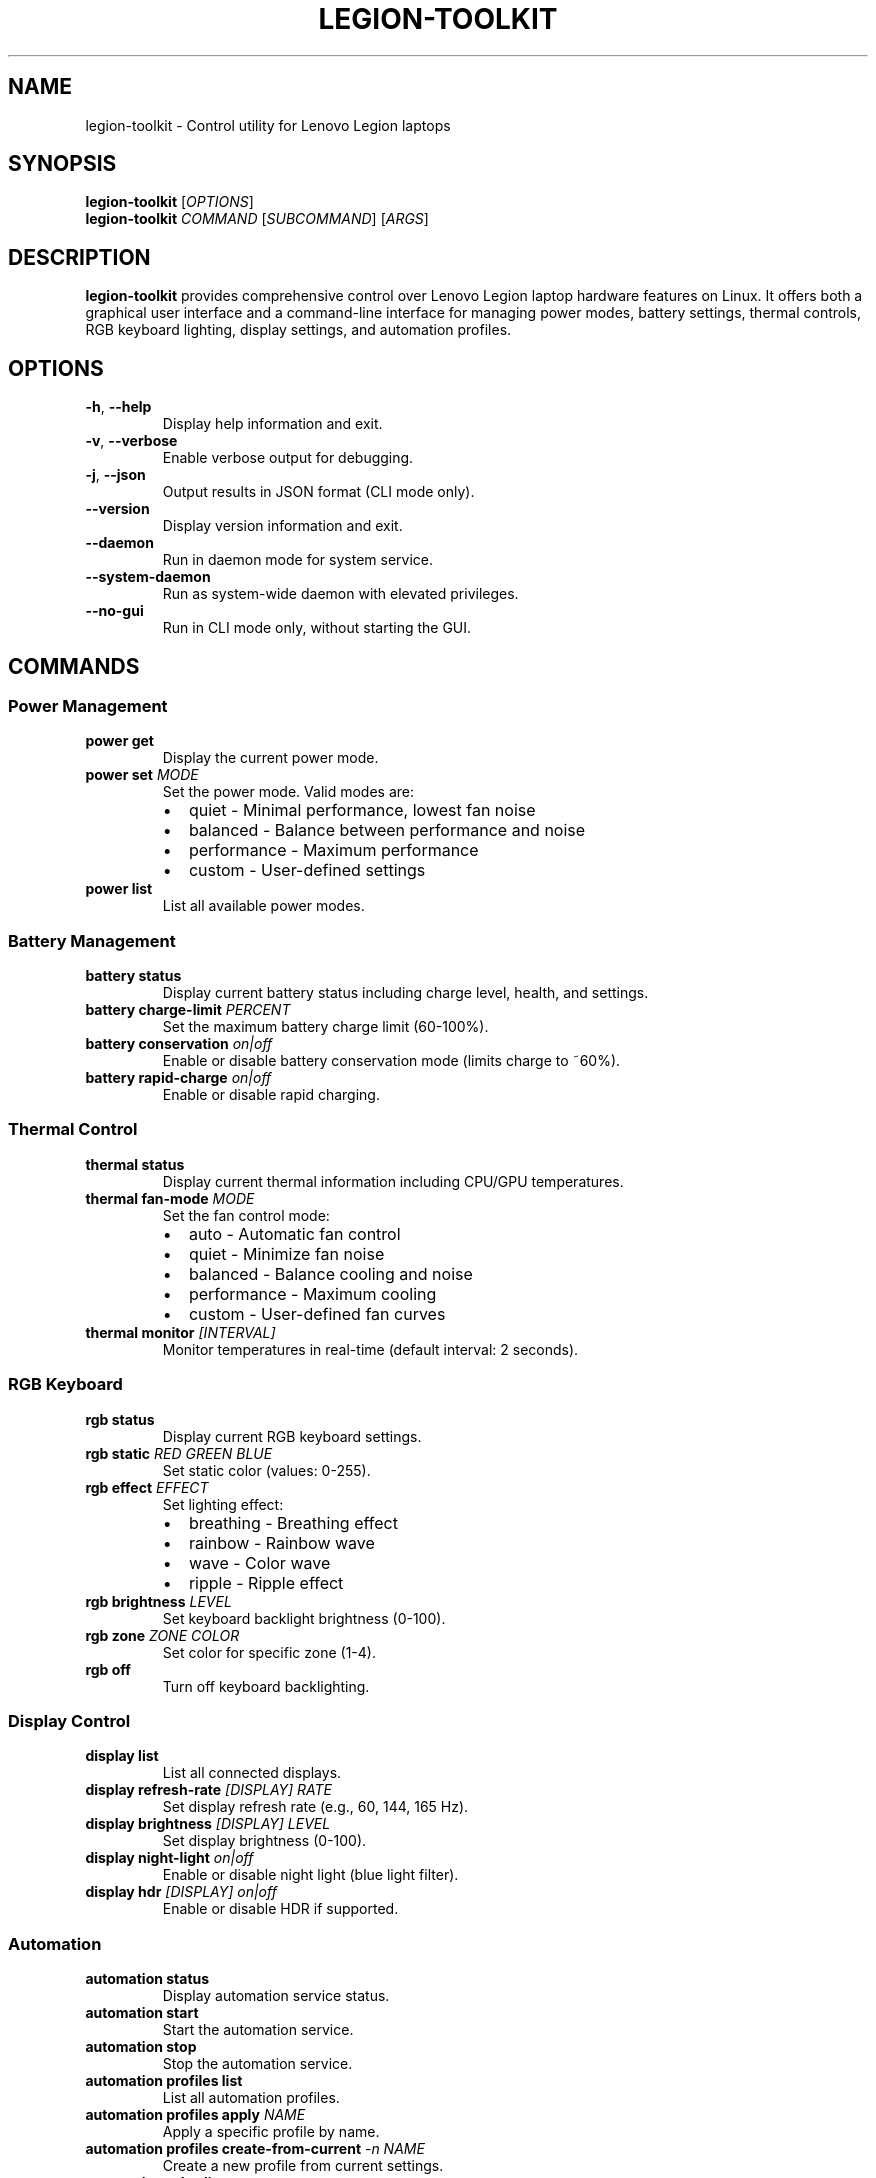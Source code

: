 .TH LEGION-TOOLKIT 1 "September 2025" "Version 1.0.0" "Legion Toolkit Manual"
.SH NAME
legion-toolkit \- Control utility for Lenovo Legion laptops

.SH SYNOPSIS
.B legion-toolkit
[\fIOPTIONS\fR]
.br
.B legion-toolkit
\fICOMMAND\fR [\fISUBCOMMAND\fR] [\fIARGS\fR]

.SH DESCRIPTION
.B legion-toolkit
provides comprehensive control over Lenovo Legion laptop hardware features on Linux.
It offers both a graphical user interface and a command-line interface for managing
power modes, battery settings, thermal controls, RGB keyboard lighting, display settings,
and automation profiles.

.SH OPTIONS
.TP
.BR \-h ", " \-\-help
Display help information and exit.

.TP
.BR \-v ", " \-\-verbose
Enable verbose output for debugging.

.TP
.BR \-j ", " \-\-json
Output results in JSON format (CLI mode only).

.TP
.BR \-\-version
Display version information and exit.

.TP
.BR \-\-daemon
Run in daemon mode for system service.

.TP
.BR \-\-system\-daemon
Run as system-wide daemon with elevated privileges.

.TP
.BR \-\-no\-gui
Run in CLI mode only, without starting the GUI.

.SH COMMANDS

.SS Power Management
.TP
.B power get
Display the current power mode.

.TP
.B power set \fIMODE\fR
Set the power mode. Valid modes are:
.RS
.IP \(bu 2
quiet - Minimal performance, lowest fan noise
.IP \(bu 2
balanced - Balance between performance and noise
.IP \(bu 2
performance - Maximum performance
.IP \(bu 2
custom - User-defined settings
.RE

.TP
.B power list
List all available power modes.

.SS Battery Management
.TP
.B battery status
Display current battery status including charge level, health, and settings.

.TP
.B battery charge-limit \fIPERCENT\fR
Set the maximum battery charge limit (60-100%).

.TP
.B battery conservation \fIon|off\fR
Enable or disable battery conservation mode (limits charge to ~60%).

.TP
.B battery rapid-charge \fIon|off\fR
Enable or disable rapid charging.

.SS Thermal Control
.TP
.B thermal status
Display current thermal information including CPU/GPU temperatures.

.TP
.B thermal fan-mode \fIMODE\fR
Set the fan control mode:
.RS
.IP \(bu 2
auto - Automatic fan control
.IP \(bu 2
quiet - Minimize fan noise
.IP \(bu 2
balanced - Balance cooling and noise
.IP \(bu 2
performance - Maximum cooling
.IP \(bu 2
custom - User-defined fan curves
.RE

.TP
.B thermal monitor \fI[INTERVAL]\fR
Monitor temperatures in real-time (default interval: 2 seconds).

.SS RGB Keyboard
.TP
.B rgb status
Display current RGB keyboard settings.

.TP
.B rgb static \fIRED GREEN BLUE\fR
Set static color (values: 0-255).

.TP
.B rgb effect \fIEFFECT\fR
Set lighting effect:
.RS
.IP \(bu 2
breathing - Breathing effect
.IP \(bu 2
rainbow - Rainbow wave
.IP \(bu 2
wave - Color wave
.IP \(bu 2
ripple - Ripple effect
.RE

.TP
.B rgb brightness \fILEVEL\fR
Set keyboard backlight brightness (0-100).

.TP
.B rgb zone \fIZONE COLOR\fR
Set color for specific zone (1-4).

.TP
.B rgb off
Turn off keyboard backlighting.

.SS Display Control
.TP
.B display list
List all connected displays.

.TP
.B display refresh-rate \fI[DISPLAY] RATE\fR
Set display refresh rate (e.g., 60, 144, 165 Hz).

.TP
.B display brightness \fI[DISPLAY] LEVEL\fR
Set display brightness (0-100).

.TP
.B display night-light \fIon|off\fR
Enable or disable night light (blue light filter).

.TP
.B display hdr \fI[DISPLAY] on|off\fR
Enable or disable HDR if supported.

.SS Automation
.TP
.B automation status
Display automation service status.

.TP
.B automation start
Start the automation service.

.TP
.B automation stop
Stop the automation service.

.TP
.B automation profiles list
List all automation profiles.

.TP
.B automation profiles apply \fINAME\fR
Apply a specific profile by name.

.TP
.B automation profiles create-from-current \fI\-n NAME\fR
Create a new profile from current settings.

.TP
.B automation rules list
List all automation rules.

.TP
.B automation rules enable \fINAME\fR
Enable an automation rule.

.TP
.B automation rules disable \fINAME\fR
Disable an automation rule.

.TP
.B automation rules test \fINAME\fR
Test if a rule would trigger in current context.

.SS System
.TP
.B status
Display comprehensive system status.

.TP
.B daemon start
Start the Legion Toolkit daemon.

.TP
.B daemon stop
Stop the Legion Toolkit daemon.

.TP
.B daemon restart
Restart the Legion Toolkit daemon.

.TP
.B daemon status
Check daemon status.

.SH EXAMPLES
.TP
Set power mode to performance:
.B legion-toolkit power set performance

.TP
Set battery charge limit to 80%:
.B legion-toolkit battery charge-limit 80

.TP
Set RGB keyboard to red:
.B legion-toolkit rgb static 255 0 0

.TP
Monitor temperatures:
.B legion-toolkit thermal monitor

.TP
Apply an automation profile:
.B legion-toolkit automation profiles apply "Gaming"

.TP
Get full system status in JSON format:
.B legion-toolkit status --json

.SH FILES
.TP
.I /opt/legion-toolkit/
Installation directory

.TP
.I ~/.config/legion-toolkit/
User configuration directory

.TP
.I ~/.config/legion-toolkit/settings.json
User settings file

.TP
.I ~/.config/legion-toolkit/automation.json
Automation profiles and rules

.TP
.I /var/log/legion-toolkit/
Log files directory

.TP
.I /run/legion-toolkit.sock
Unix domain socket for IPC

.TP
.I /lib/systemd/system/legion-toolkit.service
User systemd service file

.TP
.I /lib/systemd/system/legion-toolkit-system.service
System systemd service file

.SH KERNEL MODULE
Legion Toolkit requires the \fBlegion-laptop\fR kernel module for full functionality.
The module provides access to:

.RS
.IP \(bu 2
Power mode control
.IP \(bu 2
Fan control
.IP \(bu 2
Battery conservation mode
.IP \(bu 2
Keyboard backlight control
.IP \(bu 2
Special Fn+Q key combinations
.RE

To check if the module is loaded:
.RS
.B lsmod | grep legion_laptop
.RE

To load the module:
.RS
.B sudo modprobe legion-laptop
.RE

.SH ENVIRONMENT
.TP
.B LEGION_TOOLKIT_LOG_LEVEL
Set logging level (DEBUG, INFO, WARNING, ERROR). Default: INFO

.TP
.B LEGION_TOOLKIT_CONFIG_DIR
Override configuration directory location.

.TP
.B LEGION_TOOLKIT_NO_DAEMON
Disable automatic daemon connection.

.SH EXIT STATUS
.TP
.B 0
Successful execution

.TP
.B 1
General error

.TP
.B 2
Invalid command or arguments

.TP
.B 3
Permission denied

.TP
.B 4
Daemon not running

.TP
.B 5
Hardware not supported

.TP
.B 10
Kernel module not loaded

.SH BUGS
Report bugs at: https://github.com/LenovoLegion/LegionToolkit/issues

.SH AUTHOR
Legion Toolkit Team

.SH COPYRIGHT
Copyright © 2025 Legion Toolkit Team. License: MIT

.SH SEE ALSO
.BR systemctl (1),
.BR modprobe (8),
.BR ddcutil (1),
.BR xrandr (1)

Full documentation: https://github.com/LenovoLegion/LegionToolkit/wiki